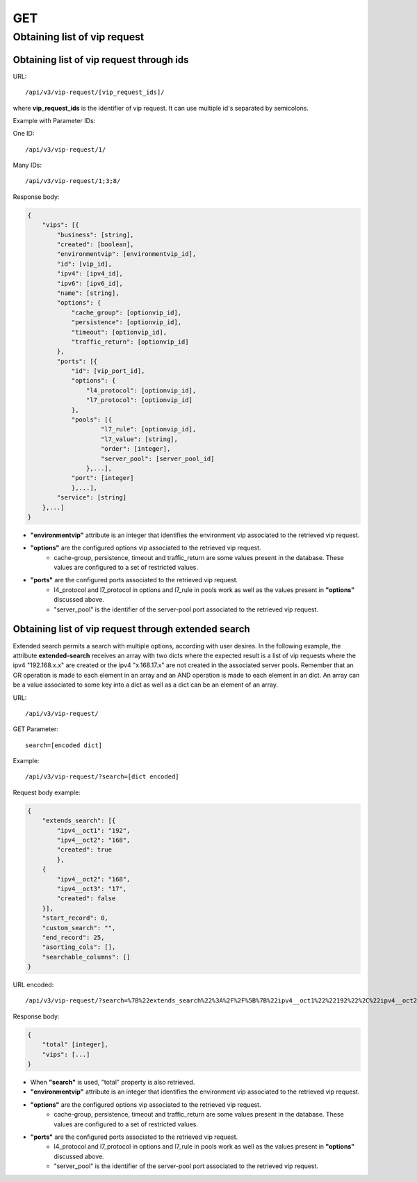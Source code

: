 GET
###

Obtaining list of vip request
*****************************

Obtaining list of vip request through ids
=========================================

URL::

    /api/v3/vip-request/[vip_request_ids]/

where **vip_request_ids** is the identifier of vip request. It can use multiple id's separated by semicolons.

Example with Parameter IDs:

One ID::

    /api/v3/vip-request/1/

Many IDs::

    /api/v3/vip-request/1;3;8/

Response body:

.. code-block:: json

    {
        "vips": [{
            "business": [string],
            "created": [boolean],
            "environmentvip": [environmentvip_id],
            "id": [vip_id],
            "ipv4": [ipv4_id],
            "ipv6": [ipv6_id],
            "name": [string],
            "options": {
                "cache_group": [optionvip_id],
                "persistence": [optionvip_id],
                "timeout": [optionvip_id],
                "traffic_return": [optionvip_id]
            },
            "ports": [{
                "id": [vip_port_id],
                "options": {
                    "l4_protocol": [optionvip_id],
                    "l7_protocol": [optionvip_id]
                },
                "pools": [{
                        "l7_rule": [optionvip_id],
                        "l7_value": [string],
                        "order": [integer],
                        "server_pool": [server_pool_id]
                    },...],
                "port": [integer]
                },...],
            "service": [string]
        },...]
    }

* **"environmentvip"** attribute is an integer that identifies the environment vip associated to the retrieved vip request.
* **"options"** are the configured options vip associated to the retrieved vip request.
    * cache-group, persistence, timeout and traffic_return are some values present in the database. These values are configured to a set of restricted values.
* **"ports"** are the configured ports associated to the retrieved vip request.
    * l4_protocol and l7_protocol in options and l7_rule in pools work as well as the values present in **"options"** discussed above.
    * "server_pool" is the identifier of the server-pool port associated to the retrieved vip request.

Obtaining list of vip request through extended search
=====================================================

Extended search permits a search with multiple options, according with user desires. In the following example, the attribute **extended-search** receives an array with two dicts where the expected result is a list of vip requests where the ipv4 "192.168.x.x" are created or the ipv4 "x.168.17.x" are not created in the associated server pools. Remember that an OR operation is made to each element in an array and an AND operation is made to each element in an dict. An array can be a value associated to some key into a dict as well as a dict can be an element of an array.

URL::

    /api/v3/vip-request/

GET Parameter::

    search=[encoded dict]

Example::

    /api/v3/vip-request/?search=[dict encoded]

Request body example:

.. code-block:: json

    {
        "extends_search": [{
            "ipv4__oct1": "192",
            "ipv4__oct2": "168",
            "created": true
            },
        {
            "ipv4__oct2": "168",
            "ipv4__oct3": "17",
            "created": false
        }],
        "start_record": 0,
        "custom_search": "",
        "end_record": 25,
        "asorting_cols": [],
        "searchable_columns": []
    }

URL encoded::

    /api/v3/vip-request/?search=%7B%22extends_search%22%3A%2F%2F%5B%7B%22ipv4__oct1%22%22192%22%2C%22ipv4__oct2%22%3A%22168%22%2C%22created%22%3Atrue%7D%2C%7B%22ipv4__oct2%22%3A%22168%22%2C%22ipv4__oct3%22%3A%2217%22%2C%22created%22%3Afalse%7D%5D%2C%22start_record%22%3A0%2C%22custom_search%22%3A%22%22%2C%22end_record%22%3A25%2C%22asorting_cols%22%3A%5B%5D%2C%22searchable_columns%22%3A%5B%5D%7D%7D

Response body:

.. code-block:: json

    {
        "total" [integer],
        "vips": [...]
    }

* When **"search"** is used, "total" property is also retrieved.
* **"environmentvip"** attribute is an integer that identifies the environment vip associated to the retrieved vip request.
* **"options"** are the configured options vip associated to the retrieved vip request.
    * cache-group, persistence, timeout and traffic_return are some values present in the database. These values are configured to a set of restricted values.
* **"ports"** are the configured ports associated to the retrieved vip request.
    * l4_protocol and l7_protocol in options and l7_rule in pools work as well as the values present in **"options"** discussed above.
    * "server_pool" is the identifier of the server-pool port associated to the retrieved vip request.
